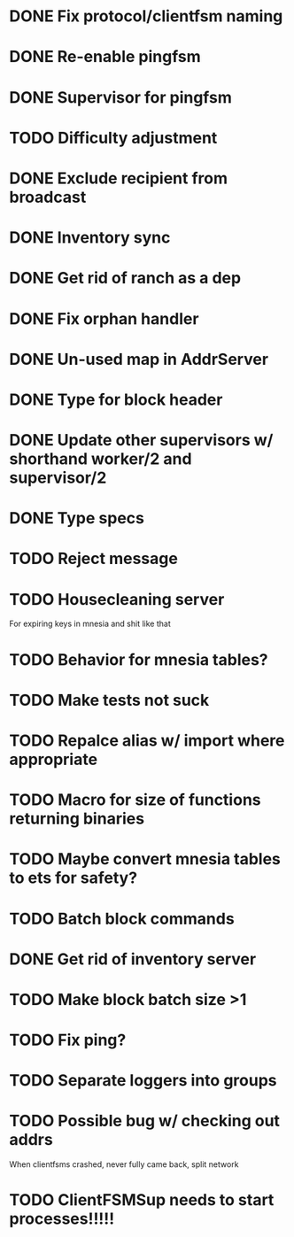 * DONE Fix protocol/clientfsm naming
  CLOSED: [2017-11-28 Tue 15:56]
* DONE Re-enable pingfsm
  CLOSED: [2017-11-28 Tue 15:56]
* DONE Supervisor for pingfsm
  CLOSED: [2017-11-28 Tue 15:56]
* TODO Difficulty adjustment
* DONE Exclude recipient from broadcast
  CLOSED: [2017-11-28 Tue 17:09]
* DONE Inventory sync
  CLOSED: [2018-03-08 Thu 14:59]
* DONE Get rid of ranch as a dep
  CLOSED: [2017-11-28 Tue 15:56]
* DONE Fix orphan handler
  CLOSED: [2018-03-08 Thu 15:35]
* DONE Un-used map in AddrServer
  CLOSED: [2017-11-29 Wed 16:25]
* DONE Type for block header
  CLOSED: [2017-11-29 Wed 18:03]
* DONE Update other supervisors w/ shorthand worker/2 and supervisor/2
  CLOSED: [2017-11-29 Wed 16:15]
* DONE Type specs
  CLOSED: [2017-11-29 Wed 19:34]
* TODO Reject message
* TODO Housecleaning server 

For expiring keys in mnesia and shit like that
* TODO Behavior for mnesia tables?
* TODO Make tests not suck
* TODO Repalce alias w/ import where appropriate
* TODO Macro for size of functions returning binaries
* TODO Maybe convert mnesia tables to ets for safety?
* TODO Batch block commands
* DONE Get rid of inventory server
  CLOSED: [2018-03-08 Thu 19:05]
* TODO Make block batch size >1 
* TODO Fix ping?
* TODO Separate loggers into groups
* TODO Possible bug w/ checking out addrs

When clientfsms crashed, never fully came back, split network

* TODO ClientFSMSup needs to start processes!!!!!
